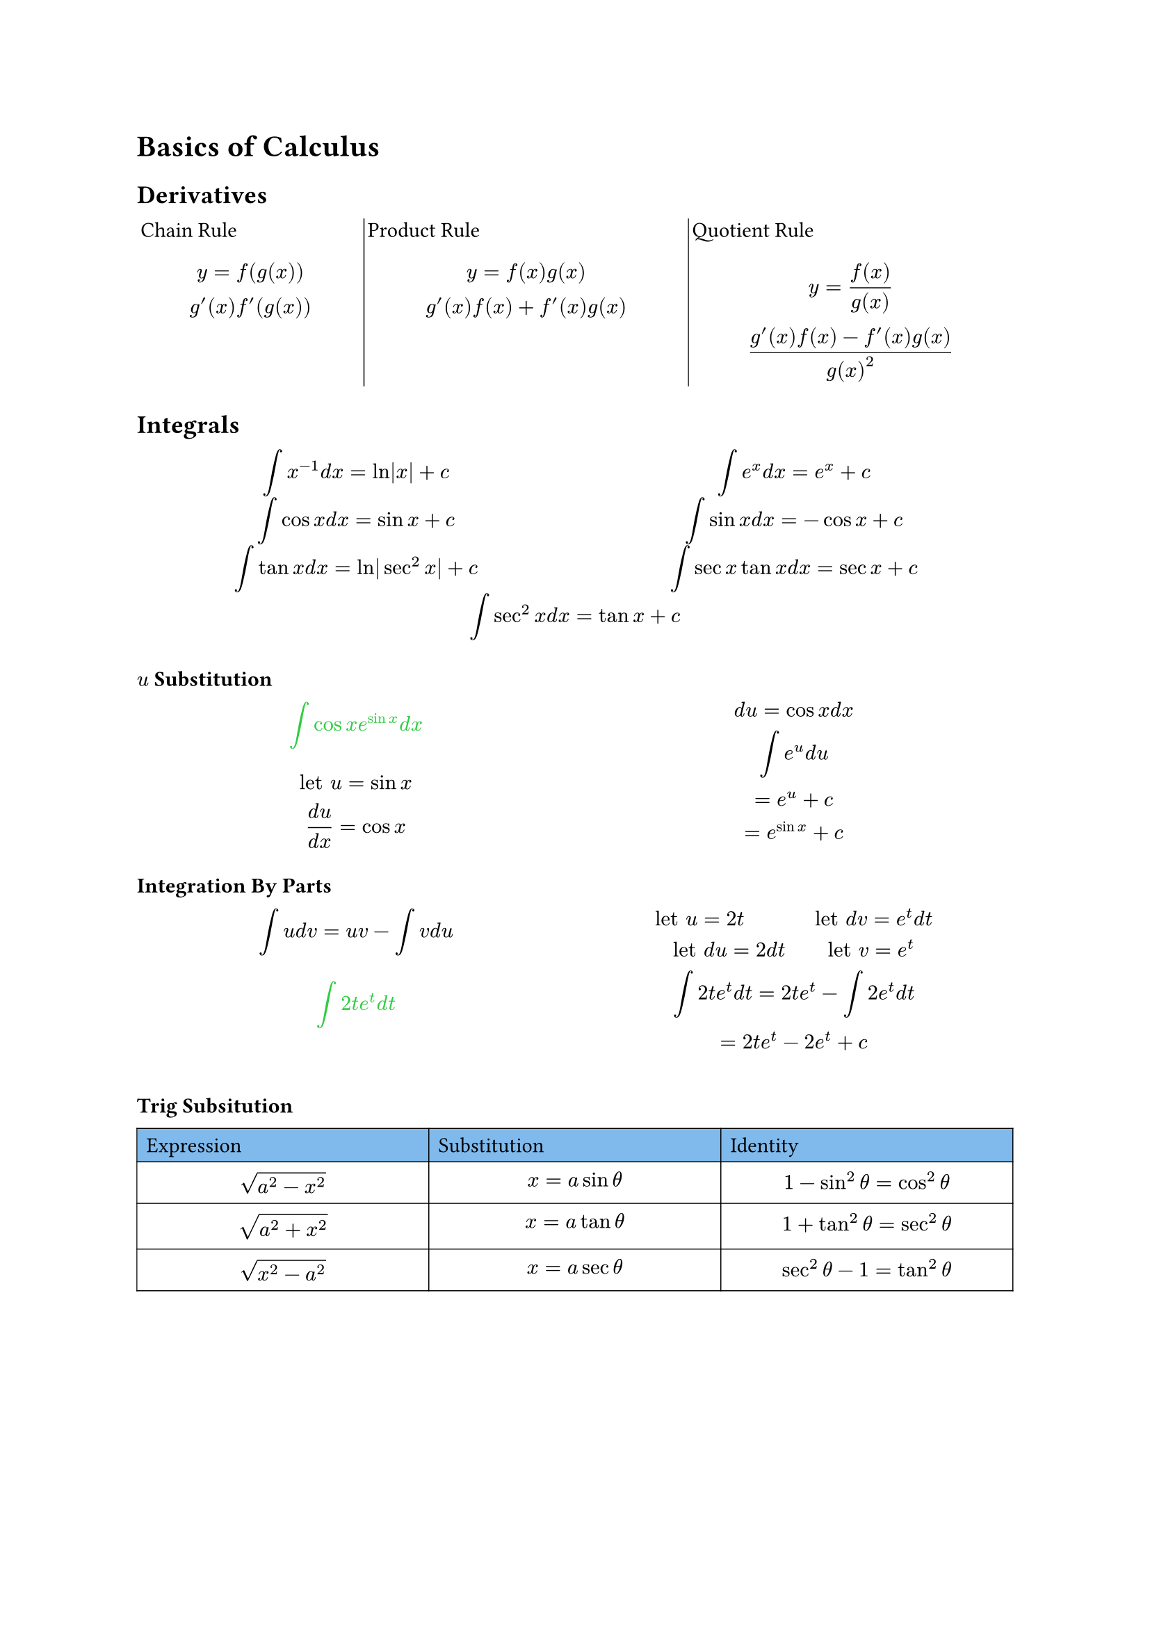 = Basics of Calculus
== Derivatives
#grid(
  [Chain Rule $ y = f(g(x)) \ g'(x)f'(g(x)) $],grid.vline(stroke: 0.5pt),[Product Rule $ y = f(x)g(x) \ g'(x)f(x) + f'(x)g(x) $],grid.vline(stroke: 0.5pt),[Quotient Rule $ y = (f(x))/(g(x)) \ (g'(x)f(x) - f'(x)g(x))/(g(x)^2) $],
  columns: (0.7fr, 1fr, 1fr),
  inset: 2pt
)

== Integrals
#grid(
  [$ integral x^(-1) d x = ln|x|+c $],[$ integral e^x d x = e^x + c $],
  [$ integral cos x d x = sin x + c $],[$ integral sin x d x = -cos x + c $],
  [$ integral tan x d x = ln|sec^2 x| + c $],[$ integral sec x tan x d x = sec x + c $],
  grid.cell(colspan: 2)[$ integral sec^2 x d x = tan x + c $],
  
  columns: (1fr, 1fr),
  inset: 0.2pt,
)

=== $u$ Substitution
#grid(
  [#text(fill: green)[$ integral cos x e^(sin x) d x $] $ "let" u = sin x \ (d u)/(d x) = cos x $],[$  d u = cos x d x \ integral e^u d u \ = e^u + c \ = e^(sin x) + c $],
  columns: (1fr, 1fr,),
  
)

=== Integration By Parts
#grid(
  [$ integral u d v = u v - integral v d u $ #text(fill: green)[$ integral 2t e^t d t $] $  $],[$ "let" u = 2t "         let" d v = e^t d t \ "let" d u = 2 d t "     let" v = e^t \ integral 2 t e^t d t = 2t e^t - integral 2 e^t d t \ = 2t e^t - 2e^t + c $],
  columns: (1fr, 1fr),
)

=== Trig Subsitution
#table(
  table.cell(fill: blue.lighten(50%))[Expression],table.cell(fill: blue.lighten(50%))[Substitution],table.cell(fill: blue.lighten(50%))[Identity],
  [$ sqrt(a^2 - x^2) $],[$ x = a sin theta $],[$ 1 - sin^2 theta = cos^2 theta $],
  [$ sqrt(a^2 + x^2) $],[$ x = a tan theta $],[$ 1 + tan^2 theta = sec^2 theta $],
  [$ sqrt(x^2 - a^2) $],[$ x = a sec theta $],[$ sec^2 theta - 1 = tan^2 theta $],
  stroke: 0.5pt,
  columns: (1fr, 1fr, 1fr),
)
#grid(
  [#text(fill: green)[$ integral 2/(x^2 sqrt(x^2 - 16)) $]$ "let" x = 4 sec theta \ d x = 4 sec theta tan theta d theta \ = integral (8 sec theta tan theta) / (16sec^2 theta sqrt(16 sec^2 theta - 16)) d theta \ integral (8 sec theta tan theta) / (16 sec^2 theta 4 tan theta) $],[$ = integral 1/(8 sec theta) d theta \ 1/8 integral cos theta d theta \ = 1/8 sin theta + c \ = 1/8 (sqrt(x^2 - 16))/x + c $],
  columns: (1fr, 1fr),
)

=== Partial Fraction Decomposition
#text(fill: green)[$ integral (x^3 - 4x - 10)/(x^2 - x - 6) d x $]
#table(
  [],[],[],[$x$],[$+1$],
  table.hline(start: 1),
  [$x^2-x-6$], table.vline(start: 1, end: 2),[$x^3$],[$+0x^2$],[$-4x$],[$-10$],
  [#align(right)[$-$]],[$(x^3$],[$-x^2$],[$-6x$],[$+0)$],
  table.hline(start: 1),
  [],[],[$x^2$],[$+2x$],[$-10$],
  [],[#align(right)[$-$]],[$(x^2$],[$-x$],[$-6)$],
  table.hline(start: 2),
  [],[],[],[$3x$],[$-4$],
  
  stroke: none,
  columns: (1fr, 1fr, 1fr, 1fr, 1fr)
)
#grid(
  [$ = integral x+1 + (3x-4)/(x^2-x-6) d x \ = x^2/2 + x + integral (3x-4)/(x^2 - x - 6) d x \ x^2 - x - 6 = (x-3)(x+2) \ (3x-4)/((x-3)(x+2)) $],[$ = A/(x-3) + B/(x+2) \ "given" x = 3, x=-2 \ A = 1, B= 2 \ = integral x^2/2 + x + integral 1/(x-3) + 2/(x+2) d x \ = x^2/2 + x + ln|x+3|+2ln|x+2|+c $],
  columns: (1fr, 1fr)
)

== Trig Identities
#table(
    columns: 2,
    align: center,
    [Pythagorean identities], [Negative identities],
    [$sin^2theta+cos^2theta=1$], [$sin(-theta)=-sin theta$],
    [$1-sin^2theta=cos^2theta$], [$cos(-theta)=cos theta$],
    [$1-cos^2theta=sin^2theta$], [$tan(-theta)=-tan theta$],
    [$1+tan^2theta=sec^2theta$], [$cot(-theta)=-cot theta$],
    [$1+cot^2theta=csc^2theta$], [$sec(-theta)=sec theta$],
    [$cos^2 theta=1/2 + 1/2cos 2theta$],[$csc(-theta)=-csc theta$],
    table.cell(fill: (rgb(215, 153, 255).lighten(30%)),[Double Angle formulas]), table.cell(fill: (rgb(215, 153, 255).lighten(30%)),[Sum & difference formulas]),
    [$sin(2theta)=2sin theta cos theta$],[$sin(x plus.minus y)=sin x cos y plus.minus sin y cos x$],
    table.cell(rowspan: 1, [$cos(2theta)\
    =cos^2theta-sin^2theta\
    =1-sin^2theta\
    =2cos^2theta-1$]), 
    [$cos(x plus.minus y)=cos x cos y minus.plus sin x sin y$],
    [$tan 2theta=(2tan theta)/(1-tan^2theta)$], [$tan(x plus.minus y)=(tan x plus.minus tan y)/(1 minus.plus tan x tan y)$]
    
  )  
